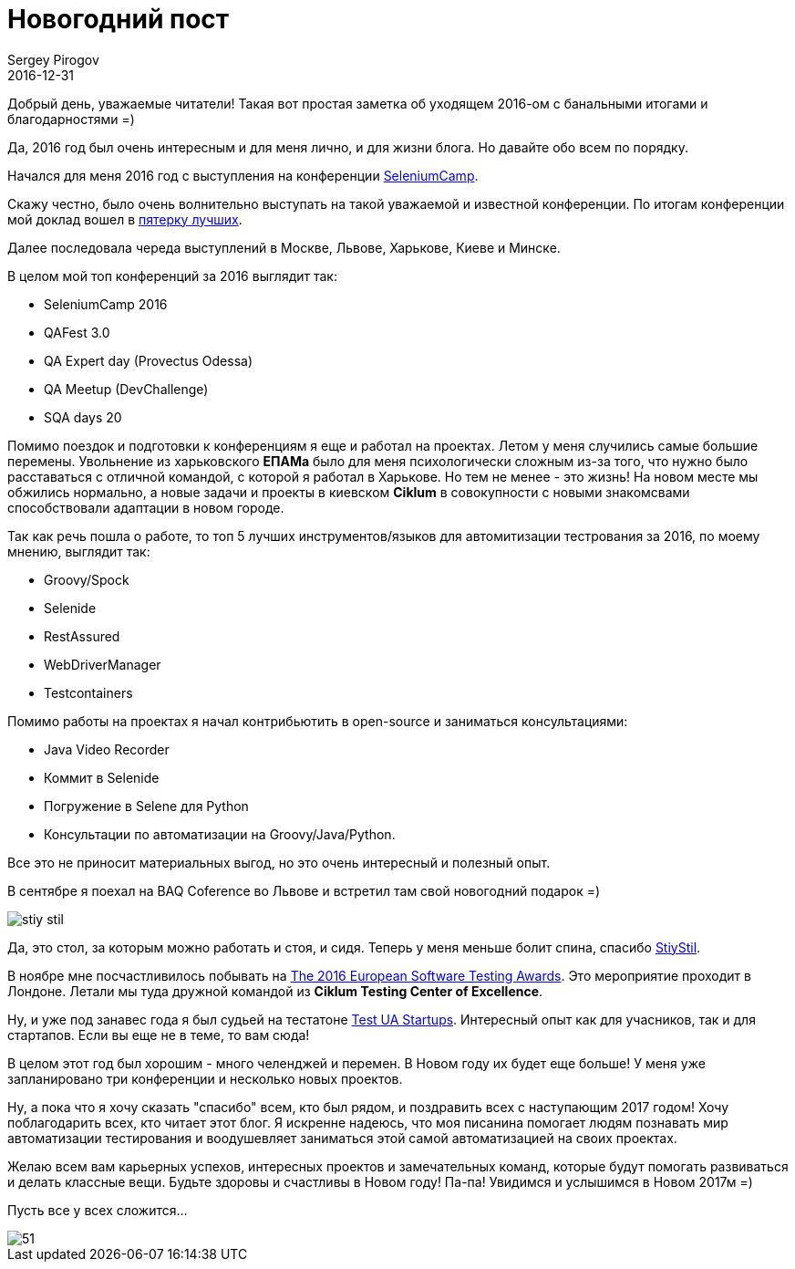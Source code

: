 = Новогодний пост
Sergey Pirogov
2016-12-31
:jbake-type: post
:jbake-tags: Событие
:jbake-summary: Итоги года и поздравляшки

Добрый день, уважаемые читатели! Такая вот простая заметка об уходящем 2016-ом с банальными итогами и благодарностями =)

Да, 2016 год был очень интересным и для меня лично, и для жизни блога. Но давайте обо всем по порядку.

Начался для меня 2016 год с выступления на конференции http://seleniumcamp.com/archive/selenium-camp-2016/speakers/[SeleniumCamp].

Скажу честно, было очень волнительно выступать на такой уважаемой и известной конференции. По итогам конференции мой доклад вошел
в http://xpinjection.com/general/selenium-camp-2016-memories-and-best-talks/[пятерку лучших].

Далее последовала череда выступлений в Москве, Львове, Харькове, Киеве и Минске.

В целом мой топ конференций за 2016 выглядит так:

- SeleniumCamp 2016
- QAFest 3.0
- QA Expert day (Provectus Odessa)
- QA Meetup (DevChallenge)
- SQA days 20

Помимо поездок и подготовки к конференциям я еще и работал на проектах. Летом у меня случились самые большие перемены.
Увольнение из харьковского **ЕПАМа** было для меня психологически сложным из-за того,
что нужно было расставаться с отличной командой, с которой я работал в Харькове. Но тем не менее - это жизнь! На новом месте мы обжились нормально, а
новые задачи и проекты в киевском **Ciklum** в совокупности с новыми знакомсвами способствовали адаптации в новом городе.

Так как речь пошла о работе, то топ 5 лучших инструментов/языков для автомитизации тестрования за 2016, по моему мнению, выглядит так:

- Groovy/Spock
- Selenide
- RestAssured
- WebDriverManager
- Testcontainers

Помимо работы на проектах я начал контрибьютить в open-source и заниматься консультациями:

- Java Video Recorder
- Коммит в Selenide
- Погружение в Selene для Рython
- Консультации по автоматизации на Groovy/Java/Python.

Все это не приносит материальных выгод, но это очень интересный и полезный опыт.

В сентябре я поехал на BAQ Coference во Львове и встретил там свой новогодний подарок =)

image::/images/stiy_stil.jpg[]

Да, это стол, за которым можно работать и стоя, и сидя. Теперь у меня меньше болит спина, спасибо https://stiystil.com.ua/[StiyStil].

В ноябре мне посчастливилось побывать на http://www.softwaretestingawards.com/[The 2016 European Software Testing Awards].
Это мероприятие проходит в Лондоне. Летали мы туда дружной командой из **Ciklum Testing Center of Excellence**.

Ну, и уже под занавес года я был судьей на тестатоне https://www.facebook.com/testuastartups/[Test UA Startups]. Интересный опыт как для учасников, так и для стартапов. Если вы еще не в теме, то вам сюда!

В целом этот год был хорошим - много челенджей и перемен. В Новом году их будет еще больше! У меня уже запланировано три конференции
и несколько новых проектов.

Ну, а пока что я хочу сказать "спасибо" всем, кто был рядом, и поздравить всех с наступающим 2017 годом!
Хочу поблагодарить всех, кто читает этот блог. Я искренне надеюсь, что моя писанина помогает людям познавать мир автоматизации
тестирования и воодушевляет заниматься этой самой автоматизацией на своих проектах.

Желаю всем вам карьерных успехов, интересных проектов и замечательных команд, которые будут помогать развиваться и делать классные
вещи. Будьте здоровы и счастливы в Новом году! Па-па! Увидимся и услышимся в Новом 2017м =)

Пусть все у всех сложится...

image::http://vtemu.by/wp-content/uploads/2015/12/51.jpeg[]
